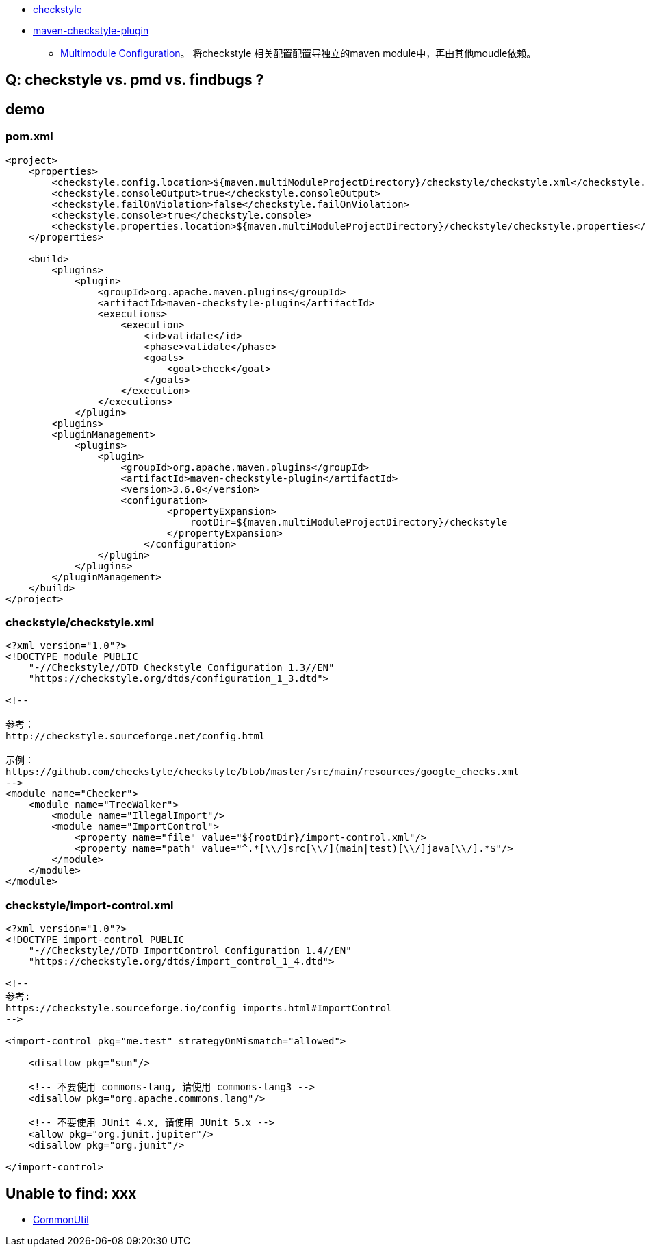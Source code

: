 * link:https://checkstyle.sourceforge.io/[checkstyle]
* link:https://maven.apache.org/plugins/maven-checkstyle-plugin/[maven-checkstyle-plugin]
** link:https://maven.apache.org/plugins/maven-checkstyle-plugin/examples/multi-module-config.html[Multimodule Configuration]。
    将checkstyle 相关配置配置导独立的maven module中，再由其他moudle依赖。


== Q: checkstyle vs. pmd vs. findbugs ?


== demo
=== pom.xml

[source,xml]
----
<project>
    <properties>
        <checkstyle.config.location>${maven.multiModuleProjectDirectory}/checkstyle/checkstyle.xml</checkstyle.config.location>
        <checkstyle.consoleOutput>true</checkstyle.consoleOutput>
        <checkstyle.failOnViolation>false</checkstyle.failOnViolation>
        <checkstyle.console>true</checkstyle.console>
        <checkstyle.properties.location>${maven.multiModuleProjectDirectory}/checkstyle/checkstyle.properties</checkstyle.properties.location>
    </properties>

    <build>
        <plugins>
            <plugin>
                <groupId>org.apache.maven.plugins</groupId>
                <artifactId>maven-checkstyle-plugin</artifactId>
                <executions>
                    <execution>
                        <id>validate</id>
                        <phase>validate</phase>
                        <goals>
                            <goal>check</goal>
                        </goals>
                    </execution>
                </executions>
            </plugin>
        <plugins>
        <pluginManagement>
            <plugins>
                <plugin>
                    <groupId>org.apache.maven.plugins</groupId>
                    <artifactId>maven-checkstyle-plugin</artifactId>
                    <version>3.6.0</version>
                    <configuration>
                            <propertyExpansion>
                                rootDir=${maven.multiModuleProjectDirectory}/checkstyle
                            </propertyExpansion>
                        </configuration>
                </plugin>
            </plugins>
        </pluginManagement>
    </build>
</project>
----


=== checkstyle/checkstyle.xml

[source,xml]
----
<?xml version="1.0"?>
<!DOCTYPE module PUBLIC
    "-//Checkstyle//DTD Checkstyle Configuration 1.3//EN"
    "https://checkstyle.org/dtds/configuration_1_3.dtd">

<!--

参考：
http://checkstyle.sourceforge.net/config.html

示例：
https://github.com/checkstyle/checkstyle/blob/master/src/main/resources/google_checks.xml
-->
<module name="Checker">
    <module name="TreeWalker">
        <module name="IllegalImport"/>
        <module name="ImportControl">
            <property name="file" value="${rootDir}/import-control.xml"/>
            <property name="path" value="^.*[\\/]src[\\/](main|test)[\\/]java[\\/].*$"/>
        </module>
    </module>
</module>
----

=== checkstyle/import-control.xml

[source,xml]
----
<?xml version="1.0"?>
<!DOCTYPE import-control PUBLIC
    "-//Checkstyle//DTD ImportControl Configuration 1.4//EN"
    "https://checkstyle.org/dtds/import_control_1_4.dtd">

<!--
参考:
https://checkstyle.sourceforge.io/config_imports.html#ImportControl
-->

<import-control pkg="me.test" strategyOnMismatch="allowed">

    <disallow pkg="sun"/>

    <!-- 不要使用 commons-lang, 请使用 commons-lang3 -->
    <disallow pkg="org.apache.commons.lang"/>

    <!-- 不要使用 JUnit 4.x, 请使用 JUnit 5.x -->
    <allow pkg="org.junit.jupiter"/>
    <disallow pkg="org.junit"/>

</import-control>

----


== Unable to find: xxx

* link:https://github.com/checkstyle/checkstyle/blob/master/src/main/java/com/puppycrawl/tools/checkstyle/utils/CommonUtil.java#L421[CommonUtil]

